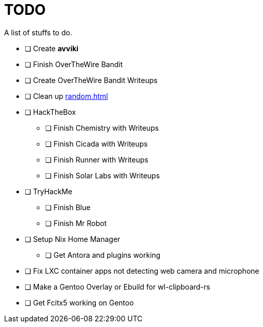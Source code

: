 = TODO

A list of stuffs to do.

* [ ] Create **avviki**
* [ ] Finish OverTheWire Bandit
* [ ] Create OverTheWire Bandit Writeups
* [ ] Clean up xref:random.adoc[]
* [ ] HackTheBox
** [ ] Finish Chemistry with Writeups
** [ ] Finish Cicada with Writeups
** [ ] Finish Runner with Writeups
** [ ] Finish Solar Labs with Writeups
* [ ] TryHackMe
** [ ] Finish Blue
** [ ] Finish Mr Robot
* [ ] Setup Nix Home Manager
** [ ] Get Antora and plugins working
* [ ] Fix LXC container apps not detecting web camera and microphone
* [ ] Make a Gentoo Overlay or Ebuild for wl-clipboard-rs
* [ ] Get Fcitx5 working on Gentoo
